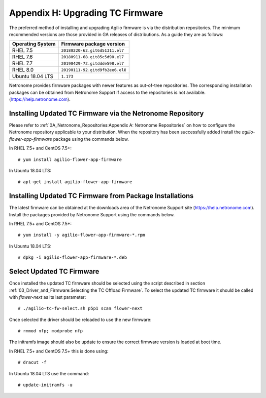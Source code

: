 .. highlight:: console

Appendix H: Upgrading TC Firmware
=================================

The preferred method of installing and upgrading Agilio firmware is via the
distribution repositories. The minimum recommended versions are those provided
in GA releases of distributions. As a guide they are as follows:

================ ===============================
Operating System Firmware package version
================ ===============================
RHEL 7.5         ``20180220-62.git6d51311.el7``
RHEL 7.6         ``20180911-68.git85c5d90.el7``
RHEL 7.7         ``20190429-72.gitddde598.el7``
RHEL 8.0         ``20190111-92.gitd9fb2ee6.el8``
Ubuntu 18.04 LTS ``1.173``
================ ===============================

Netronome provides firmware packages with newer features as out-of-tree
repositories.  The corresponding installation packages can be obtained from
Netronome Support if access to the repositories is not available.
(https://help.netronome.com).

Installing Updated TC Firmware via the Netronome Repository
-----------------------------------------------------------

Please refer to :ref:`0A_Netronome_Repositories:Appendix A: Netronome
Repositories` on how to configure the Netronome repository applicable to your
distribution. When the repository has been successfully added install the
*agilio-flower-app-firmware* package using the commands below.

In RHEL 7.5+ and CentOS 7.5+::

    # yum install agilio-flower-app-firmware

In Ubuntu 18.04 LTS::

    # apt-get install agilio-flower-app-firmware

Installing Updated TC Firmware from Package Installations
---------------------------------------------------------

The latest firmware can be obtained at the downloads area of the Netronome
Support site (https://help.netronome.com). Install the packages provided by
Netronome Support using the commands below.

In RHEL 7.5+ and CentOS 7.5+::

    # yum install -y agilio-flower-app-firmware-*.rpm

In Ubuntu 18.04 LTS::

    # dpkg -i agilio-flower-app-firmware-*.deb

Select Updated TC Firmware
--------------------------

Once installed the updated TC firmware should be selected using the script
described in section :ref:`03_Driver_and_Firmware:Selecting the TC Offload
Firmware`. To select the updated TC firmware it should be called with
*flower-next* as its last parameter::

    # ./agilio-tc-fw-select.sh p5p1 scan flower-next

Once selected the driver should be reloaded to use the new firmware::

    # rmmod nfp; modprobe nfp

The initramfs image should also be update to ensure the correct firmware
version is loaded at boot time.

In RHEL 7.5+ and CentOS 7.5+ this is done using::

    # dracut -f

In Ubuntu 18.04 LTS use the command::

    # update-initramfs -u

